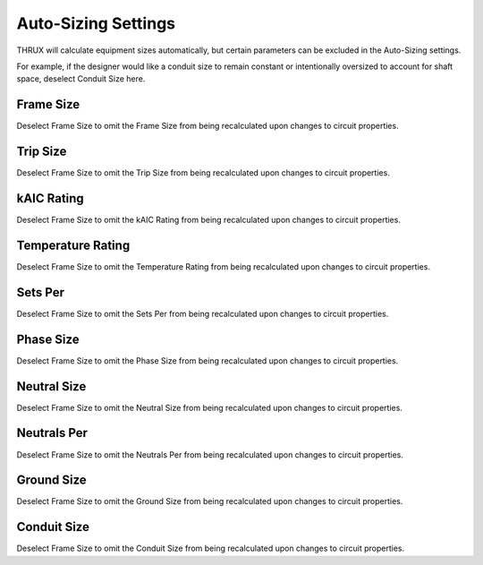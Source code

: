 Auto-Sizing Settings
====================
THRUX will calculate equipment sizes automatically, but certain parameters can be excluded in the Auto-Sizing settings.  

For example, if the designer would like a conduit size to remain constant or intentionally oversized to account for shaft space, deselect Conduit Size here.

.. image:: images/autosizingsettings.PNG

Frame Size
----------
Deselect Frame Size to omit the Frame Size from being recalculated upon changes to circuit properties.

Trip Size
----------
Deselect Frame Size to omit the Trip Size from being recalculated upon changes to circuit properties.

kAIC Rating
-----------
Deselect Frame Size to omit the kAIC Rating from being recalculated upon changes to circuit properties.

Temperature Rating
------------------
Deselect Frame Size to omit the Temperature Rating from being recalculated upon changes to circuit properties.

Sets Per
--------
Deselect Frame Size to omit the Sets Per from being recalculated upon changes to circuit properties.

Phase Size
----------
Deselect Frame Size to omit the Phase Size from being recalculated upon changes to circuit properties.

Neutral Size
------------
Deselect Frame Size to omit the Neutral Size from being recalculated upon changes to circuit properties.

Neutrals Per
------------
Deselect Frame Size to omit the Neutrals Per from being recalculated upon changes to circuit properties.

Ground Size
-----------
Deselect Frame Size to omit the Ground Size from being recalculated upon changes to circuit properties.

Conduit Size
------------
Deselect Frame Size to omit the Conduit Size from being recalculated upon changes to circuit properties.
